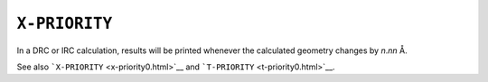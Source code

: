 .. _X-PRIORITY:

``X-PRIORITY``
==============

In a DRC or IRC calculation, results will be printed whenever the
calculated geometry changes by *n*.\ *nn* Å. 

See also ```X-PRIORITY`` <x-priority0.html>`__ and
```T-PRIORITY`` <t-priority0.html>`__.
